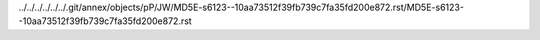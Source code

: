../../../../../../.git/annex/objects/pP/JW/MD5E-s6123--10aa73512f39fb739c7fa35fd200e872.rst/MD5E-s6123--10aa73512f39fb739c7fa35fd200e872.rst
